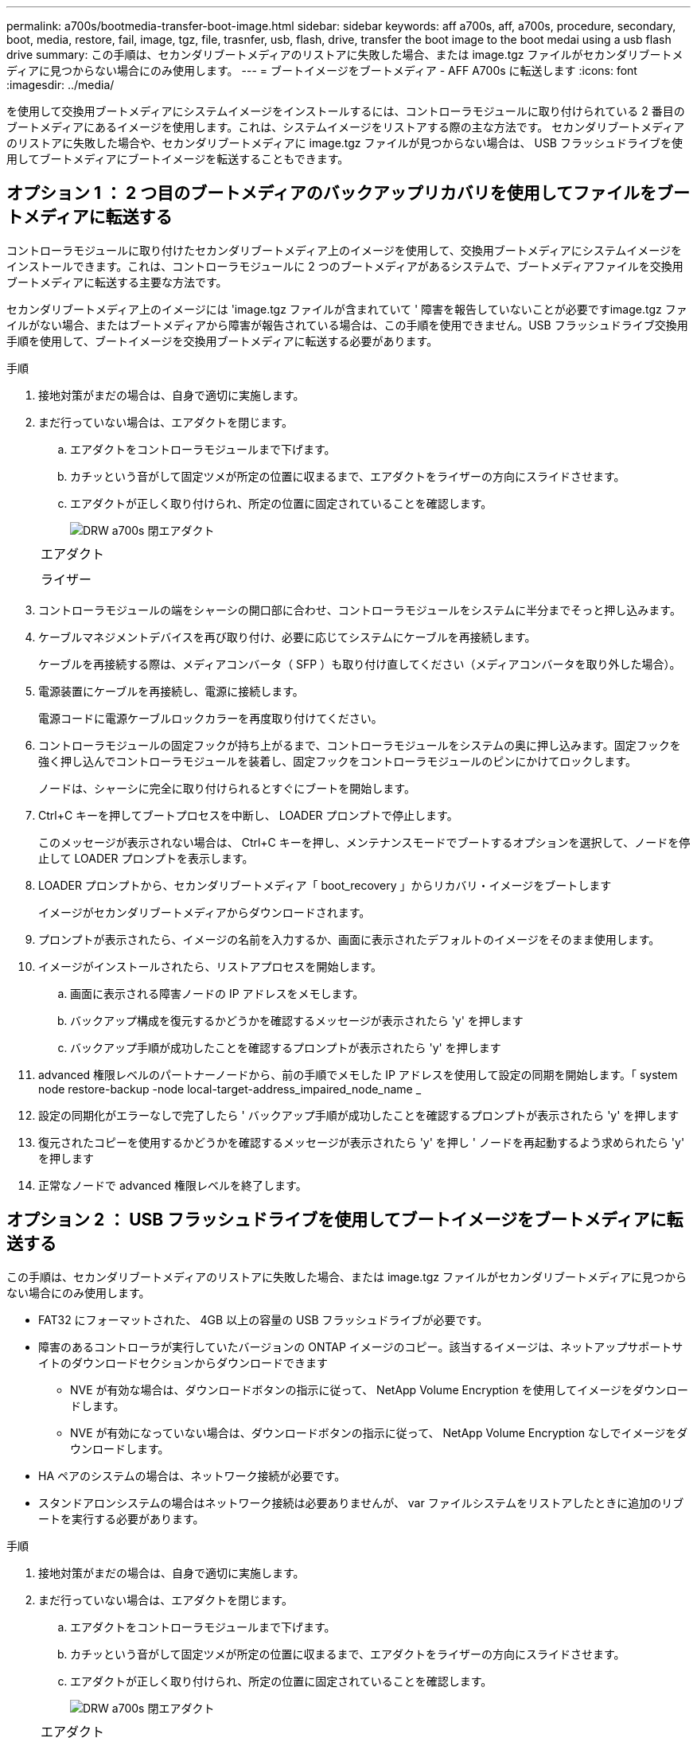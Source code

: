 ---
permalink: a700s/bootmedia-transfer-boot-image.html 
sidebar: sidebar 
keywords: aff a700s, aff, a700s, procedure, secondary, boot, media, restore, fail, image, tgz, file, trasnfer, usb, flash, drive, transfer the boot image to the boot medai using a usb flash drive 
summary: この手順は、セカンダリブートメディアのリストアに失敗した場合、または image.tgz ファイルがセカンダリブートメディアに見つからない場合にのみ使用します。 
---
= ブートイメージをブートメディア - AFF A700s に転送します
:icons: font
:imagesdir: ../media/


[role="lead"]
を使用して交換用ブートメディアにシステムイメージをインストールするには、コントローラモジュールに取り付けられている 2 番目のブートメディアにあるイメージを使用します。これは、システムイメージをリストアする際の主な方法です。 セカンダリブートメディアのリストアに失敗した場合や、セカンダリブートメディアに image.tgz ファイルが見つからない場合は、 USB フラッシュドライブを使用してブートメディアにブートイメージを転送することもできます。



== オプション 1 ： 2 つ目のブートメディアのバックアップリカバリを使用してファイルをブートメディアに転送する

[role="lead"]
コントローラモジュールに取り付けたセカンダリブートメディア上のイメージを使用して、交換用ブートメディアにシステムイメージをインストールできます。これは、コントローラモジュールに 2 つのブートメディアがあるシステムで、ブートメディアファイルを交換用ブートメディアに転送する主要な方法です。

セカンダリブートメディア上のイメージには 'image.tgz ファイルが含まれていて ' 障害を報告していないことが必要ですimage.tgz ファイルがない場合、またはブートメディアから障害が報告されている場合は、この手順を使用できません。USB フラッシュドライブ交換用手順を使用して、ブートイメージを交換用ブートメディアに転送する必要があります。

.手順
. 接地対策がまだの場合は、自身で適切に実施します。
. まだ行っていない場合は、エアダクトを閉じます。
+
.. エアダクトをコントローラモジュールまで下げます。
.. カチッという音がして固定ツメが所定の位置に収まるまで、エアダクトをライザーの方向にスライドさせます。
.. エアダクトが正しく取り付けられ、所定の位置に固定されていることを確認します。
+
image::../media/drw_a700s_close_air_duct.png[DRW a700s 閉エアダクト]

+
|===


 a| 
image:../media/legend_icon_01.png[""]
 a| 
エアダクト



 a| 
image:../media/legend_icon_02.png[""]
 a| 
ライザー

|===


. コントローラモジュールの端をシャーシの開口部に合わせ、コントローラモジュールをシステムに半分までそっと押し込みます。
. ケーブルマネジメントデバイスを再び取り付け、必要に応じてシステムにケーブルを再接続します。
+
ケーブルを再接続する際は、メディアコンバータ（ SFP ）も取り付け直してください（メディアコンバータを取り外した場合）。

. 電源装置にケーブルを再接続し、電源に接続します。
+
電源コードに電源ケーブルロックカラーを再度取り付けてください。

. コントローラモジュールの固定フックが持ち上がるまで、コントローラモジュールをシステムの奥に押し込みます。固定フックを強く押し込んでコントローラモジュールを装着し、固定フックをコントローラモジュールのピンにかけてロックします。
+
ノードは、シャーシに完全に取り付けられるとすぐにブートを開始します。

. Ctrl+C キーを押してブートプロセスを中断し、 LOADER プロンプトで停止します。
+
このメッセージが表示されない場合は、 Ctrl+C キーを押し、メンテナンスモードでブートするオプションを選択して、ノードを停止して LOADER プロンプトを表示します。

. LOADER プロンプトから、セカンダリブートメディア「 boot_recovery 」からリカバリ・イメージをブートします
+
イメージがセカンダリブートメディアからダウンロードされます。

. プロンプトが表示されたら、イメージの名前を入力するか、画面に表示されたデフォルトのイメージをそのまま使用します。
. イメージがインストールされたら、リストアプロセスを開始します。
+
.. 画面に表示される障害ノードの IP アドレスをメモします。
.. バックアップ構成を復元するかどうかを確認するメッセージが表示されたら 'y' を押します
.. バックアップ手順が成功したことを確認するプロンプトが表示されたら 'y' を押します


. advanced 権限レベルのパートナーノードから、前の手順でメモした IP アドレスを使用して設定の同期を開始します。「 system node restore-backup -node local-target-address_impaired_node_name _
. 設定の同期化がエラーなしで完了したら ' バックアップ手順が成功したことを確認するプロンプトが表示されたら 'y' を押します
. 復元されたコピーを使用するかどうかを確認するメッセージが表示されたら 'y' を押し ' ノードを再起動するよう求められたら 'y' を押します
. 正常なノードで advanced 権限レベルを終了します。




== オプション 2 ： USB フラッシュドライブを使用してブートイメージをブートメディアに転送する

[role="lead"]
この手順は、セカンダリブートメディアのリストアに失敗した場合、または image.tgz ファイルがセカンダリブートメディアに見つからない場合にのみ使用します。

* FAT32 にフォーマットされた、 4GB 以上の容量の USB フラッシュドライブが必要です。
* 障害のあるコントローラが実行していたバージョンの ONTAP イメージのコピー。該当するイメージは、ネットアップサポートサイトのダウンロードセクションからダウンロードできます
+
** NVE が有効な場合は、ダウンロードボタンの指示に従って、 NetApp Volume Encryption を使用してイメージをダウンロードします。
** NVE が有効になっていない場合は、ダウンロードボタンの指示に従って、 NetApp Volume Encryption なしでイメージをダウンロードします。


* HA ペアのシステムの場合は、ネットワーク接続が必要です。
* スタンドアロンシステムの場合はネットワーク接続は必要ありませんが、 var ファイルシステムをリストアしたときに追加のリブートを実行する必要があります。


.手順
. 接地対策がまだの場合は、自身で適切に実施します。
. まだ行っていない場合は、エアダクトを閉じます。
+
.. エアダクトをコントローラモジュールまで下げます。
.. カチッという音がして固定ツメが所定の位置に収まるまで、エアダクトをライザーの方向にスライドさせます。
.. エアダクトが正しく取り付けられ、所定の位置に固定されていることを確認します。
+
image::../media/drw_a700s_close_air_duct.png[DRW a700s 閉エアダクト]

+
|===


 a| 
image:../media/legend_icon_01.png[""]
 a| 
エアダクト



 a| 
image:../media/legend_icon_02.png[""]
 a| 
ライザー

|===


. コントローラモジュールの端をシャーシの開口部に合わせ、コントローラモジュールをシステムに半分までそっと押し込みます。
. ケーブルマネジメントデバイスを再び取り付け、必要に応じてシステムにケーブルを再接続します。
+
ケーブルを再接続する際は、メディアコンバータ（ SFP ）も取り付け直してください（メディアコンバータを取り外した場合）。

. 電源装置にケーブルを再接続し、電源に接続します。
+
電源コードに電源ケーブルロックカラーを再度取り付けてください。

. USB フラッシュドライブをコントローラモジュールの USB スロットに挿入します。
+
USB フラッシュドライブは、 USB コンソールポートではなく、 USB デバイス用のラベルが付いたスロットに取り付けてください。

. コントローラモジュールの固定フックが持ち上がるまで、コントローラモジュールをシステムの奥に押し込みます。固定フックを強く押し込んでコントローラモジュールを装着し、固定フックをコントローラモジュールのピンにかけてロックします。
+
ノードは、シャーシに完全に取り付けられるとすぐにブートを開始します。

. Ctrl+C キーを押してブートプロセスを中断し、 LOADER プロンプトで停止します。
+
このメッセージが表示されない場合は、 Ctrl+C キーを押し、メンテナンスモードでブートするオプションを選択して、ノードを停止して LOADER プロンプトを表示します。

. 環境変数と bootargs は保持されますが 'printenv bootargname' コマンドを使用して ' 必要なすべてのブート環境変数と bootargs がシステムタイプと構成に適切に設定されていることを確認し 'setenv variable-name <value> コマンドを使用してエラーを修正する必要があります
+
.. ブート環境変数を確認します。
+
*** bootarg.init.boot_clustered`
*** 「 partner-sysid 」
*** AFF C190 / AFF A220 （オールフラッシュ FAS ）用 bootarg.init.flash_optimized`
*** AFF A220 およびオール SAN アレイの場合は bootarg.init.san_optimized`
*** bootarg.init.switchless_cluster.enable`


.. 外部キーマネージャが有効になっている場合は、「 kenv 」 ASUP 出力に表示された bootarg 値を確認します。
+
*** bootarg.storageencryption.support <value>
*** bootarg.keymanager. support <value>
*** 「 kmip.init.interface 」 <value> です
*** 「 kmip.init.ipaddr 」 <value> です
*** 「 kmip.init.netmask 」 <value> です
*** 「 kmip.init.gateway 」 <value> です


.. オンボードキーマネージャが有効になっている場合は、「 kenv 」 ASUP 出力に表示されている bootarg 値を確認します。
+
*** bootarg.storageencryption.support <value>
*** bootarg.keymanager. support <value>
*** 'bootarg.onboard keymanager <value>


.. 'avenv' コマンドを使用して変更した環境変数を保存します
.. printenv_variable-name_` コマンドを使用して、変更を確認します。


. LOADER プロンプトから、 USB フラッシュドライブ「 boot_recovery 」からリカバリ・イメージをブートします
+
イメージが USB フラッシュドライブからダウンロードされます。

. プロンプトが表示されたら、イメージの名前を入力するか、画面に表示されたデフォルトのイメージをそのまま使用します。
. イメージがインストールされたら、リストアプロセスを開始します。
+
.. 画面に表示される障害ノードの IP アドレスをメモします。
.. バックアップ構成を復元するかどうかを確認するメッセージが表示されたら 'y' を押します
.. バックアップ手順が成功したことを確認するプロンプトが表示されたら 'y' を押します


. 復元されたコピーを使用するかどうかを確認するメッセージが表示されたら 'y' を押し ' ノードを再起動するよう求められたら 'y' を押します
. advanced 権限レベルのパートナーノードから、前の手順でメモした IP アドレスを使用して設定の同期を開始します。「 system node restore-backup -node local-target-address_impaired_node_name _
. 設定の同期化がエラーなしで完了したら ' バックアップ手順が成功したことを確認するプロンプトが表示されたら 'y' を押します
. 復元されたコピーを使用するかどうかを確認するメッセージが表示されたら 'y' を押し ' ノードを再起動するよう求められたら 'y' を押します
. 環境変数が正しく設定されていることを確認します。
+
.. ノードに LOADER プロンプトを表示します。
+
ONTAP プロンプトから問題、 system node halt -skip-lif-migration-before-shutdown true -ignore-quorum -warnings true -inhibit-takeover true コマンドを実行できます。

.. printenv コマンドを使用して ' 環境変数の設定を確認します
.. 環境変数が正しく設定されていない場合は 'setenv_environment-variable-name___ changed-value_` コマンドで変更します
.. 「 avenev 」コマンドを使用して変更を保存します。
.. ノードをリブートします。


. リブートされた障害ノードに「 Waiting for giveback... 」というメッセージが表示されたら、正常なノードからギブバックを実行します。
+
[cols="1,2"]
|===
| システムの構成 | 作業 


 a| 
HA ペア
 a| 
障害ノードに「 Waiting for giveback... 」というメッセージが表示されたら、正常なノードからギブバックを実行します。

.. 正常なノードから：「 storage failover giveback -ofnode partner_node_name
+
障害ノードはストレージをテイクバックしてブートを完了し、その後リブートして再び正常なノードによってテイクオーバーされます。

+

NOTE: ギブバックが拒否されている場合は、拒否を無効にすることを検討してください。

+
http://docs.netapp.com/ontap-9/topic/com.netapp.doc.dot-cm-hacg/home.html["ONTAP 9 ハイアベイラビリティ構成ガイド"]

.. 「 storage failover show-giveback 」コマンドを使用して、ギブバック処理の進捗を監視します。
.. ギブバック処理が完了したら、「 storage failover show 」コマンドを使用して、 HA ペアが正常でテイクオーバーが可能であることを確認します。
.. storage failover modify コマンドを使用して自動ギブバックを無効にした場合は ' 自動ギブバックをリストアします


|===
. 正常なノードで advanced 権限レベルを終了します。

